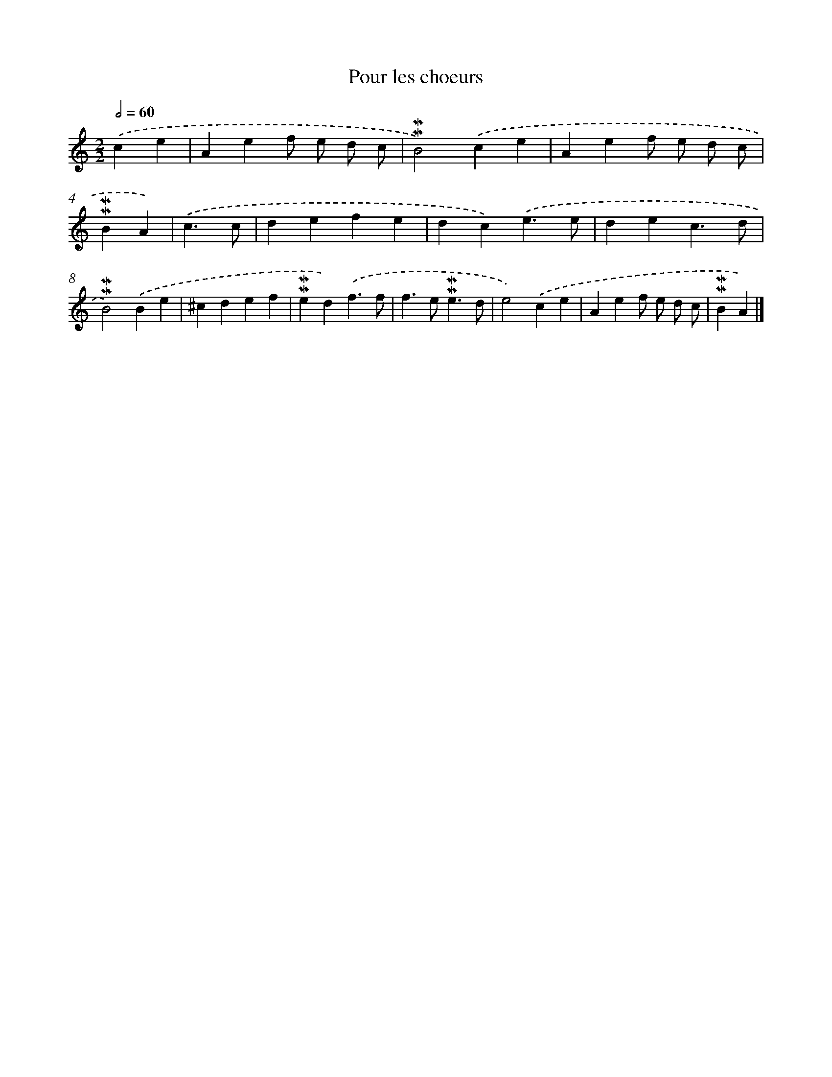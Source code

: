 X: 16981
T: Pour les choeurs
%%abc-version 2.0
%%abcx-abcm2ps-target-version 5.9.1 (29 Sep 2008)
%%abc-creator hum2abc beta
%%abcx-conversion-date 2018/11/01 14:38:08
%%humdrum-veritas 756608896
%%humdrum-veritas-data 2709261513
%%continueall 1
%%barnumbers 0
L: 1/4
M: 2/2
Q: 1/2=60
K: C clef=treble
.('ce [I:setbarnb 1]|
Aef/ e/ d/ c/ |
!mordent!!mordent!B2).('ce |
Aef/ e/ d/ c/ |
!mordent!!mordent!BA) |
.('c3/c/ [I:setbarnb 5]|
defe |
dc).('e3/e/ |
dec3/d/ |
!mordent!!mordent!B2).('Be |
^cdef |
!mordent!!mordent!ed).('f3/f/ |
f>e!mordent!!mordent!e3/d/ |
e2).('ce |
Aef/ e/ d/ c/ |
!mordent!!mordent!BA) |]
